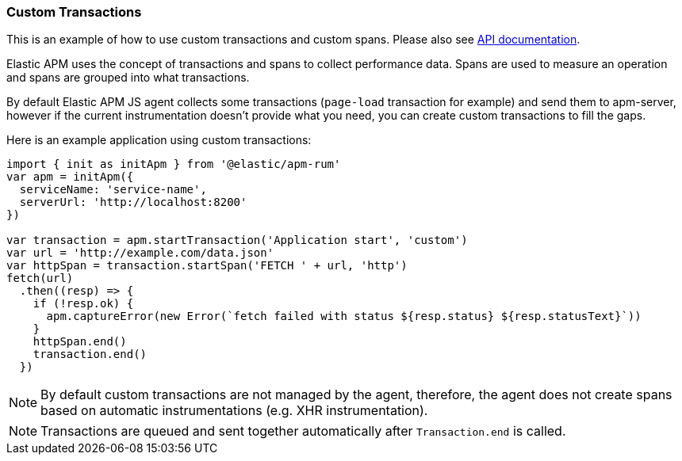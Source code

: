 [[custom-transactions]]
=== Custom Transactions

This is an example of how to use custom transactions and custom spans. 
Please also see <<api, API documentation>>.


Elastic APM uses the concept of transactions and spans to collect performance data. Spans are used to measure an operation and spans
are grouped into what transactions.

By default Elastic APM JS agent collects some transactions (`page-load` transaction for example) and send them to apm-server, however
if the current instrumentation doesn't provide what you need, you can create custom transactions to fill the gaps.

Here is an example application using custom transactions:

[source,js]
----
import { init as initApm } from '@elastic/apm-rum'
var apm = initApm({
  serviceName: 'service-name',
  serverUrl: 'http://localhost:8200'
})

var transaction = apm.startTransaction('Application start', 'custom')
var url = 'http://example.com/data.json'
var httpSpan = transaction.startSpan('FETCH ' + url, 'http')
fetch(url)
  .then((resp) => {
    if (!resp.ok) {
      apm.captureError(new Error(`fetch failed with status ${resp.status} ${resp.statusText}`))
    }
    httpSpan.end()
    transaction.end()
  })
----


NOTE: By default custom transactions are not managed by the agent, therefore,
 the agent does not create spans based on automatic instrumentations (e.g. XHR instrumentation).
 
NOTE: Transactions are queued and sent together automatically after `Transaction.end` is called.
